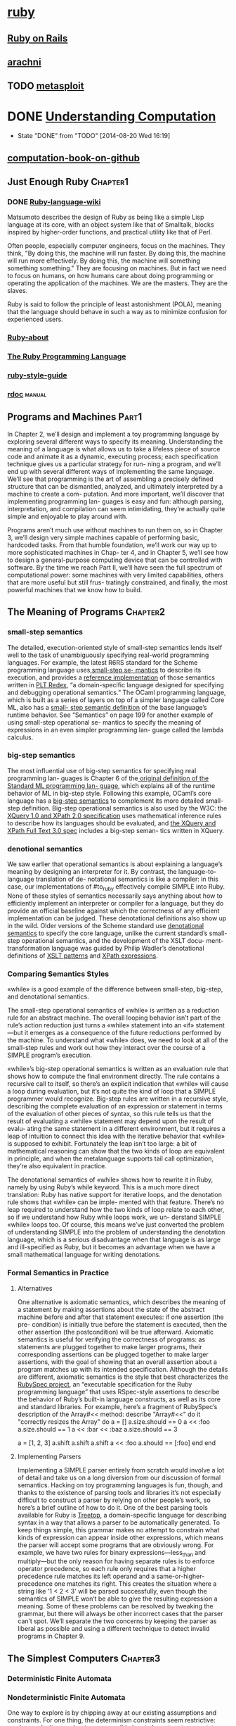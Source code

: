* [[https://www.ruby-lang.org/en/documentation/][ruby]]
** [[https://en.wikipedia.org/wiki/Ruby_on_Rails%0A][Ruby on Rails]]
** [[http://www.arachni-scanner.com/][arachni]]
** TODO [[http://www.metasploit.com/][metasploit]]
* DONE [[http://computationbook.com/][Understanding Computation]]
  CLOSED: [2014-08-20 Wed 16:19]
  - State "DONE"       from "TODO"       [2014-08-20 Wed 16:19]
** [[https://github.com/sancao2/computationbook.git][computation-book-on-github]]
** Just Enough Ruby                                                :Chapter1:
*** DONE [[https://en.wikipedia.org/wiki/Ruby_(programming_language)][Ruby-language-wiki]]
    Matsumoto describes the design of Ruby as being like a simple Lisp
    language at its core, with an object system like that of
    Smalltalk, blocks inspired by higher-order functions, and
    practical utility like that of Perl.

    Often people, especially computer engineers, focus on the
    machines. They think, "By doing this, the machine will run
    faster. By doing this, the machine will run more effectively. By
    doing this, the machine will something something something." They
    are focusing on machines. But in fact we need to focus on humans,
    on how humans care about doing programming or operating the
    application of the machines. We are the masters. They are the
    slaves.
    
    Ruby is said to follow the principle of least astonishment (POLA),
    meaning that the language should behave in such a way as to
    minimize confusion for experienced users. 

*** [[https://www.ruby-lang.org/en/about/][Ruby-about]]
*** [[http://book.douban.com/subject/2337297/][The Ruby Programming Language]]
*** [[https://github.com/bbatsov/ruby-style-guide][ruby-style-guide]]
*** [[http://www.ruby-doc.org/core-2.1.2/][rdoc]]                                                             :manual:
** Programs and Machines                                              :Part1:
In Chapter 2, we’ll design and implement a toy programming language by exploring
several different ways to specify its meaning. Understanding the meaning of a language
is what allows us to take a lifeless piece of source code and animate it as a dynamic,
executing process; each specification technique gives us a particular strategy for run-
ning a program, and we’ll end up with several different ways of implementing the same
language.
We’ll see that programming is the art of assembling a precisely defined structure that
can be dismantled, analyzed, and ultimately interpreted by a machine to create a com-
putation. And more important, we’ll discover that implementing programming lan-
guages is easy and fun: although parsing, interpretation, and compilation can seem
intimidating, they’re actually quite simple and enjoyable to play around with.

Programs aren’t much use without machines to run them on, so in Chapter 3, we’ll
design very simple machines capable of performing basic, hardcoded tasks. From that
humble foundation, we’ll work our way up to more sophisticated machines in Chap-
ter 4, and in Chapter 5, we’ll see how to design a general-purpose computing device
that can be controlled with software.
By the time we reach Part II, we’ll have seen the full spectrum of computational power:
some machines with very limited capabilities, others that are more useful but still frus-
tratingly constrained, and finally, the most powerful machines that we know how to
build.

** The Meaning of Programs                                         :Chapter2:
*** small-step semantics
      The detailed, execution-oriented style of small-step semantics lends itself well to the
task of unambiguously specifying real-world programming languages. For example,
the latest R6RS standard for the Scheme programming language uses[[http://www.r6rs.org/final/html/r6rs/r6rs-Z-H-15.html][ small-step se-
mantics]] to describe its execution, and provides a [[http://www.r6rs.org/refimpl/][reference implementation]] of those
semantics written in [[http://redex.racket-lang.org/][PLT Redex]], “a domain-specific language designed for specifying
and debugging operational semantics.” The OCaml programming language, which is
built as a series of layers on top of a simpler language called Core ML, also has a [[http://caml.inria.fr/pub/docs/u3-ocaml/ocaml-ml.html#htoc4][small-
step semantic definition]] of the base language’s runtime behavior.
See “Semantics” on page 199 for another example of using small-step operational se-
mantics to specify the meaning of expressions in an even simpler programming lan-
guage called the lambda calculus.
*** big-step semantics
      The most influential use of big-step semantics for specifying real programming lan-
guages is Chapter 6 of the[[http://www.lfcs.inf.ed.ac.uk/reports/87/ECS-LFCS-87-36/][ original definition of the Standard ML programming lan-
guage]], which explains all of the runtime behavior of ML in big-step style. Following
this example, OCaml’s core language has a [[http://caml.inria.fr/pub/docs/u3-ocaml/ocaml-ml.html#htoc7][big-step semantics]] to complement its more
detailed small-step definition.
Big-step operational semantics is also used by the W3C: the [[http://www.w3.org/TR/xquery-semantics/][XQuery 1.0 and XPath 2.0
specification]] uses mathematical inference rules to describe how its languages should
be evaluated, and [[http://www.w3.org/TR/xpath-full-text-30/][the XQuery and XPath Full Text 3.0 spec]] includes a big-step seman-
tics written in XQuery.

*** denotional semantics
We saw earlier that operational semantics is about explaining a language’s meaning by
designing an interpreter for it. By contrast, the language-to-language translation of de-
notational semantics is like a compiler: in this case, our implementations of #to_ruby
effectively compile SIMPLE into Ruby. None of these styles of semantics necessarily says
anything about how to efficiently implement an interpreter or compiler for a language,
but they do provide an official baseline against which the correctness of any efficient
implementation can be judged.
These denotational definitions also show up in the wild. Older versions of the Scheme
standard use [[http://www.schemers.org/Documents/Standards/R5RS/HTML/r5rs-Z-H-10.html#%2525_sec_7.2][denotational semantics]] to specify the core language, unlike the current
standard’s small-step operational semantics, and the development of the XSLT docu-
ment-transformation language was guided by Philip Wadler’s denotational definitions
of [[http://homepages.inf.ed.ac.uk/wadler/topics/xml.html#xsl-semantics][XSLT patterns]] and [[http://homepages.inf.ed.ac.uk/wadler/topics/xml.html#xpath-semantics][XPath expressions]].

*** Comparing Semantics Styles
«while» is a good example of the difference between small-step,
big-step, and denotational semantics.

The small-step operational semantics of «while» is written as a
reduction rule for an abstract machine. The overall looping behavior
isn’t part of the rule’s action reduction just turns a «while»
statement into an «if» statement—but it emerges as a consequence of
the future reductions performed by the machine. To understand what
«while» does, we need to look at all of the small-step rules and work
out how they interact over the course of a SIMPLE program’s execution.

«while»’s big-step operational semantics is written as an evaluation
rule that shows how to compute the final environment directly. The
rule contains a recursive call to itself, so there’s an explicit
indication that «while» will cause a loop during evaluation, but it’s
not quite the kind of loop that a SIMPLE programmer would recognize.
Big-step rules are written in a recursive style, describing the
complete evaluation of an expression or statement in terms of the
evaluation of other pieces of syntax, so this rule tells us that the
result of evaluating a «while» statement may depend upon the result of
evalu- ating the same statement in a different environment, but it
requires a leap of intuition to connect this idea with the iterative
behavior that «while» is supposed to exhibit. Fortunately the leap
isn’t too large: a bit of mathematical reasoning can show that the two
kinds of loop are equivalent in principle, and when the metalanguage
supports tail call optimization, they’re also equivalent in practice.

The denotational semantics of «while» shows how to rewrite it in Ruby,
namely by using Ruby’s while keyword. This is a much more direct
translation: Ruby has native support for iterative loops, and the
denotation rule shows that «while» can be imple- mented with that
feature. There’s no leap required to understand how the two kinds of
loop relate to each other, so if we understand how Ruby while loops
work, we un- derstand SIMPLE «while» loops too. Of course, this means
we’ve just converted the problem of understanding SIMPLE into the
problem of understanding the denotation language, which is a serious
disadvantage when that language is as large and ill-specified as Ruby,
but it becomes an advantage when we have a small mathematical language
for writing denotations.

*** Formal Semantics in Practice
***** Alternatives
     One alternative is axiomatic semantics, which describes the
meaning of a statement by making assertions about the state of the
abstract machine before and after that statement executes: if one
assertion (the pre- condition) is initially true before the statement
is executed, then the other assertion (the postcondition) will be true
afterward.
Axiomatic semantics is useful for verifying the correctness of
programs: as statements are plugged together to make larger programs,
their corresponding assertions can be plugged together to make larger
assertions, with the goal of showing that an overall assertion about a
program matches up with its intended specification.
Although the details are different, axiomatic semantics is the style
that best characterizes the [[http://www.rubyspec.org/][RubySpec project]], an “executable
specification for the Ruby programming language” that uses RSpec-style
assertions to describe the behavior of Ruby’s built-in language
constructs, as well as its core and standard libraries. For example,
here’s a fragment of RubySpec’s description of the Array#<< method:
describe "Array#<<" do
 it "correctly resizes the Array" do
  a = []
  a.size.should == 0
  a << :foo
  a.size.should == 1
  a << :bar << :baz
  a.size.should == 3

  a = [1, 2, 3]
  a.shift
  a.shift
  a.shift
  a << :foo
  a.should == [:foo]
 end
end

***** Implementing Parsers
Implementing a SIMPLE parser entirely from scratch would involve a lot
of detail and take us on a long diversion from our discussion of
formal semantics. Hacking on toy programming languages is fun, though,
and thanks to the existence of parsing tools and libraries it’s not
especially difficult to construct a parser by relying on other
people’s work, so here’s a brief outline of how to do it.
One of the best parsing tools available for Ruby is [[https://github.com/nathansobo/treetop][Treetop]], a
domain-specific language for describing syntax in a way that allows a
parser to be automatically generated.
To keep things simple, this grammar makes no attempt to constrain
what kinds of expression can appear inside other expressions, which
means the parser will accept some programs that are obviously wrong.
For example, we have two rules for binary expressions—less_than and
multiply—but the only reason for having separate rules is to enforce
operator precedence, so each rule only requires that a higher precedence
rule matches its left operand and a same-or-higher-precedence one
matches its right. This creates the situation where a string like '1 < 2 <
3' will be parsed successfully, even though the semantics of SIMPLE won’t
be able to give the resulting expression a meaning.
Some of these problems can be resolved by tweaking the grammar, but
there will always be other incorrect cases that the parser can’t spot. We’ll
separate the two concerns by keeping the parser as liberal as possible
and using a different technique to detect invalid programs in Chapter 9.

** The Simplest Computers                                          :Chapter3:
*** Deterministic Finite Automata
*** Nondeterministic Finite Automata
    One way to explore is by chipping away at our existing assumptions
and constraints. For one thing, the determinism constraints seem
restrictive: maybe we don’t care about every possible input character
at every state, so why can’t we just leave out rules for characters we
don’t care about and assume that the machine can go into a generic
failure state when something unexpected happens? More exotically, what
would it mean to allow the machine to have contradictory rules, so
that more than one execution path is possible? Our setup also assumes
that each state change must happen in response to a character being
read from the input stream, but what would happen if the machine could
change state without having to read anything?
    The collection of strings that are accepted by a particular
machine is called a language: we say that the machine recognizes that
language. Not all possible languages have a DFA or NFA that can
recognize them (see Chapter 4 for more information), but those
languages that can be rec- ognized by finite automata are called
regular languages.
     Relaxing the determinism constraints has produced an imaginary
machine that is very different from the real, deterministic computers
we’re familiar with. An NFA deals in possibilities rather than
certainties; we talk about its behavior in terms of what can happen
rather than what will happen. This seems powerful, but how can such a
machine work in the real world? At first glance it looks like a real
implementation of an NFA would need some kind of foresight in order to
know which of several possibilities to choose while it reads input: to
stand a chance of accepting a string, our example NFA must stay in
state 1 until it reads the third-from-last character, but it has no
way of knowing how many more characters it will receive. How can we
simulate an exciting machine like this in boring, deterministic Ruby?
     The key to simulating an NFA on a deterministic computer is to find a way to explore
all possible executions of the machine. This brute-force approach eliminates the spooky
foresight that would be required to simulate only one possible execution by somehow
making all the right decisions along the way. When an NFA reads a character, there
are only ever a finite number of possibilities for what it can do next, so we can simulate
the nondeterminism by somehow trying all of them and seeing whether any of them
ultimately allows it to reach an accept state.
     We could do this by recursively trying all possibilities: each time the simulated NFA
reads a character and there’s more than one applicable rule, follow one of those rules
and try reading the rest of the input; if that doesn’t leave the machine in an accept state,
then go back into the earlier state, rewind the input to its earlier position, and try again
by following a different rule; repeat until some choice of rules leads to an accept state,
or until all possible choices have been tried without success.
　　　Another strategy is to simulate all possibilities in parallel by spawning new threads
every time the machine has more than one rule it can follow next, effectively copying
the simulated NFA so that each copy can try a different rule to see how it pans out. All
those threads can be run at once, each reading from its own copy of the input string,
and if any thread ends up with a machine that’s read every character and stopped in an
accept state, then we can say the string has been accepted.
　　　Both of these implementations are feasible, but they’re a bit complicated and inefficient.
Our DFA simulation was simple and could read individual characters while constantly
reporting back on whether the machine is in an accept state, so it would be nice to
simulate an NFA in a way that gives us the same simplicity and transparency.
Fortunately, there’s an easy way to simulate an NFA without needing to rewind our
progress, spawn threads, or know all the input characters in advance. In fact, just as
we simulated a single DFA by keeping track of its current state, we can simulate a single
NFA by keeping track of all its possible current states. This is simpler and more efficient
than simulating multiple NFAs that go off in different directions, and it turns out to
achieve the same thing in the end. If we did simulate many separate machines, then all
we’d care about is what state each of them was in, but any machines in the same state
are completely indistinguishable,2 so we don’t lose anything by collapsing all those
possibilities down into a single machine and asking “which states could it be in by now?”
instead.
**** Free Moves
     These are rules that the machine may spontaneously follow without reading
any input, and they help here because they give the NFA an initial choice between two
separate groups of states:

*** Regular Expressions
    In this chapter, we’ll always think of a regular expression as matching
an entire string. Real-world implementations of regular expressions typ-
ically use them for matching parts of strings, with extra syntax needed
if we want to specify that an entire string should be matched.
For example, our regular expression hello|goodbye would be written in
Ruby as /\A(hello|goodbye)\z/ to make sure that any match is anchored
to the beginning (\A) and end (\z) of the string.
    Given a regular expression and a string, how do we write a program to decide whether
the string matches that expression? Most programming languages, Ruby included, al-
ready have regular expression support built in, but how does that support work? How
would we implement regular expressions in Ruby if the language didn’t already have
them?
　　　It turns out that finite automata are perfectly suited to this job. As we’ll see, it’s possible
to convert any regular expression into an equivalent NFA—every string matched by
the regular expression is accepted by the NFA, and vice versa—and then match a string
by feeding it to a simulation of that NFA to see whether it gets accepted. In the language
of Chapter 2, we can think of this as providing a sort of denotational semantics for
regular expressions: we may not know how to execute a regular expression directly,
but we can show how to denote it as an NFA, and because we have an operational
semantics for NFAs (“change state by reading characters and following rules”), we can
execute the denotation to achieve the same result.
　　　The majority of real-world implementations of regular expressions, like
the Onigmo library used by Ruby, don’t work by literally compiling
patterns into finite automata and simulating their execution. Although
it’s a fast and efficient way of matching regular expressions against
strings, this approach makes it harder to support more advanced fea-
tures like capture groups and lookahead/lookbehind assertions. Con-
sequently most libraries use some kind of backtracking algorithm that
deals with regular expressions more directly instead of converting them
into finite automata.
Russ Cox’s　[[http://code.google.com/p/re2/][RE2 library]] is a production-quality C++ regular expression
implementation that does compile patterns into automata,6 while Pat
Shaughnessy has written a detailed [[http://patshaughnessy.net/2012/4/3/exploring-rubys-regular-expression-algorithm][blog post]] exploring how Ruby’s
regular expression algorithm works.
**** Parsing
     We’ve almost built a complete (albeit basic) regular expression implementation. The
only missing piece is a parser for pattern syntax: it would be much more convenient if
we could just write (a(|b))* instead of building the abstract syntax tree manually with
Repeat.new(Concatenate.new(Literal.new('a'), Choose.new(Empty.new, Literal.new
('b')))). We saw in “Implementing Parsers” on page 58 that it’s not difficult to use
Treetop to generate a parser that can automatically transform raw syntax into an AST,
so let’s do that here to finish off our implementation.
**** Equivalence
     This chapter has described the idea of a deterministic state machine and added more
features to it: first nondeterminism, which makes it possible to design machines that
can follow many possible execution paths instead of a single path, and then free moves,
which allow nondeterministic machines to change state without reading any input.
Nondeterminism and free moves make it easier to design finite state machines to per-
form specific jobs—we’ve already seen that they’re very useful for translating regular
expressions into state machines—but do they let us do anything that we can’t do with
a standard DFA?
Well, it turns out that it’s possible to convert any nondeterministic finite automaton
into a deterministic one that accepts exactly the same strings. This might be surprising
given the extra constraints of a DFA, but it makes sense when we think about the way
we simulated the execution of both kinds of machine.
**** DFA Minimization
Some DFAs have the property of being minimal, which means there’s no way to design
a DFA with fewer states that will accept the same strings. The NFA-to-DFA conversion
process can sometimes produce nonminimal DFAs that contain redundant states, but
there’s an elegant way to eliminate this redundancy, known as Brzozowski’s algorithm:
***** Begin with your nonminimal DFA.
***** Reverse all of the rules. Visually, this means that every arrow in the machine’s
diagram stays in the same place but points backward; in code terms, every FAR
ule.new(state, character, next_state) is replaced with FARule.new(next_state,
character, state). Reversing the rules usually breaks the determinism con-
straints, so now you have an NFA.
***** Exchange the roles of start and accept states: the start state becomes an accept
state, and each of the accept states becomes a start state. (You can’t directly convert
all the accept states into start states because an NFA can only have one start state,
but you can get the same effect by creating a new start state and connecting it to
each of the old accept states with a free move.)
***** Convert this reversed NFA to a DFA in the usual way.
Surprisingly, the resulting DFA is guaranteed to be minimal and contain no redundant
states. The unhappy downside is that it will only accept reversed versions of the original
DFA’s strings: if our original DFA accepted the strings 'ab', 'aab', 'aaab', and so on,
the minimized DFA will accept strings of the form 'ba', 'baa', and 'baaa'. The trick is
to fix this by simply performing the whole procedure a second time, beginning with
the reversed DFA and ending up with a double-reversed DFA, which is again guaranteed
to be minimal but this time accepts the same strings as the machine we started with.
It’s nice to have an automatic way of eliminating redundancy in a design, but interest-
ingly, a minimized DFA is also canonical: any two DFAs that accept exactly the same
strings will minimize to the same design, so we can check whether two DFAs are equiv-
alent by minimizing them and comparing the resulting machine designs to see if they
have the same structure.9 This in turn gives us an elegant way of checking whether two
regular expressions are equivalent: if we convert two patterns that match the same
strings (e.g., ab(ab)* and a(ba)*b) into NFAs, convert those NFAs into DFAs, then
minimize both DFAs with Brzozowski’s algorithm, we’ll end up with two identical-
looking machines.

** Just Add Power                                                  :Chapter4:
*** Deterministic Pushdown Automata
A finite state machine with a built-in stack is called a pushdown automaton (PDA), and
when that machine’s rules are deterministic, we call it a deterministic pushdown au-
tomaton (DPDA)
**** There are several design issues here:
***** Does every rule have to modify the stack, or read input, or change state, or all three?
***** Should there be two different kinds of rule for pushing and popping?
***** Do we need a special kind of rule for changing state when the stack is empty?
***** Is it okay to change state without reading from the input, like a free move in an NFA?
***** If a DPDA can change state spontaneously like that, what does “deterministic” mean?
**** We’ll break down a PDA rule into five parts:
***** The current state of the machine
***** The character that must be read from the input (optional)
***** The next state of the machine
***** The character that must be popped off the stack
***** The sequence of characters to push onto the stack after the top character has been popped off
*** Nondeterministic Pushdown Automata
    #Page123 rulebook.follow_free_moves(super) [這裏的super是什麼意思?]
**** Nonequivalence
But wait: we saw in “Equivalence” on page 94 that nondeterministic machines without
a stack are exactly equivalent in power to deterministic ones. Our Ruby NFA simulation
behaved like a DFA—moving between a finite number of “simulation states” as it read
each character of the input string—which gave us a way to turn any NFA into a DFA
that accepts the same strings. So has nondeterminism really given us any extra power,
or does our Ruby NPDA simulation just behave like a DPDA? Is there an algorithm for
converting any nondeterministic pushdown automaton into a deterministic one?
Well, no, it turns out that there isn’t. The NFA-to-DFA trick only works because we
can use a single DFA state to represent many possible NFA states. To simulate an NFA,
we only need to keep track of what states it could currently be in, then pick a different
set of possible states each time we read an input character, and a DFA can easily do
that job if we give it the right rules.
But that trick doesn’t work for PDAs: we can’t usefully represent multiple NPDA con-
figurations as a single DPDA configuration. The problem, unsurprisingly, is the stack.
An NPDA simulation needs to know all the characters that could currently be on top
of the stack, and it must be able to pop and push several of the simulated stacks si-
multaneously. There’s no way to combine all the possible stacks into a single stack so
that a DPDA can still see all the topmost characters and access every possible stack
individually. We didn’t have any difficulty writing a Ruby program to do all this, but
a DPDA just isn’t powerful enough to handle it.
So unfortunately, our NPDA simulation does not behave like a DPDA, and there isn’t
an NPDA-to-DPDA algorithm. The unmarked palindrome problem is an example of a
job where an NPDA can do something that a DPDA can’t, so nondeterministic push-
down automata really do have more power than deterministic ones.
*** Parsing with Pushdown Automata
“Regular Expressions” on page 79 showed how nondeterministic finite automata can
be used to implement regular expression matching. Pushdown automata have an im-
portant practical application too: they can be used to parse programming languages.
We already saw in “Implementing Parsers” on page 58 how to use Treetop to build a
parser for part of the SIMPLE language. Treetop parsers use a single parsing expression
grammar to describe the complete syntax of the language being parsed, but that’s a
relatively modern idea. A more traditional approach is to break the parsing process
apart into two separate stages:
**** Lexical analysis
Read a raw string of characters and turn it into a sequence of tokens. Each token
represents an individual building block of program syntax, like “variable name,”
“opening bracket,” or “while keyword.” A lexical analyzer uses a language-specific
set of rules called a lexical grammar to decide which sequences of characters should
produce which tokens. This stage deals with messy character-level details like vari-
able-naming rules, comments, and whitespace, leaving a clean sequence of tokens
for the next stage to consume.
**** Syntactic analysis
Read a sequence of tokens and decide whether they represent a valid program
according to the syntactic grammar of the language being parsed. If the program is
valid, the syntactic analyzer may produce additional information about its struc-
ture (e.g., a parse tree).
First we need a syntactic grammar that describes how tokens may be combined to form
programs. Here’s part of a grammar for SIMPLE, based on the structure of the Treetop
grammar in “Implementing Parsers” on page 58:
<statement> 　　::= <while> | <assign>
<while>　　　　　::= 'w' '(' <expression> ')' '{' <statement> '}'
<assign> 　　　　::= 'v' '=' <expression>
<expression> 　 ::= <less-than>
<less-than>     ::= <multiply> '<' <less-than> | <multiply>
<multiply>      ::= <term> '*' <multiply> | <term>
<term>          ::= 'n' | 'v'
This is called a context-free grammar (CFG).7 Each rule has a symbol on the lefthand
side and one or more sequences of symbols and tokens on the right. For example, the
rule <statement> ::= <while> | <assign> means that a SIMPLE statement is either a
while loop or an assignment, and <assign> ::= 'v' '=' <expression> means that an
assignment statement consists of a variable name followed by an equals sign and an
expression.
The CFG is a static description of SIMPLE’s structure, but we can also think of it as a set
of rules for generating SIMPLE programs. Starting from the <statement> symbol, we can
apply the grammar rules to recursively expand symbols until only tokens remain. Here’s
one of many ways to fully expand <statement> according to the rules:
<statement> →<assign>
            →'v' '=' <expression>
            →'v' '=' <less-than>
            →'v' '=' <multiply>
            →'v' '=' <term> '*' <multiply>
            →'v' '=' 'v' '*' <multiply>
            →'v' '=' 'v' '*' <term>
            →'v' '=' 'v' '*' 'n'
This tells us that 'v' '=' 'v' '*' 'n' represents a syntactically valid program, but we
want the ability to go in the opposite direction: to recognize valid programs, not gen-
erate them. When we get a sequence of tokens out of the lexical analyzer, we’d like to
know whether it’s possible to expand the <statement> symbol into those tokens by
applying the grammar rules in some order. Fortunately, there’s a way to turn a context-
free grammar into a nondeterministic pushdown automaton that can make exactly this
decision.
***** Practicalities
This parsing procedure relies on nondeterminism, but in real applications, it’s best to
avoid nondeterminism, because a deterministic PDA is much faster and easier to sim-
ulate than a nondeterministic one. Fortunately, it’s almost always possible to eliminate
nondeterminism by using the input tokens themselves to make decisions about which
symbol rule to apply at each stage—a technique called lookahead—but that makes the
translation from CFG to PDA more complicated.
*** How Much Power?
The main consequence of having a stack is the ability to recognize
certain languages that finite automata aren’t capable of recognizing,
like palindromes and strings of balanced brackets. The unlimited
storage provided by a stack lets a PDA remember arbitrary amounts of
information during a computation and refer back to it later.
Okay, so PDAs are a bit more powerful, but what are their limitations? Even if we’re
only interested in the kinds of pattern-matching applications we’ve already seen, push-
down automata are still seriously limited by the way a stack works. There’s no random
access to stack contents below the topmost character, so if a machine wants to read a
character that’s buried halfway down the stack, it has to pop everything above it. Once
characters have been popped, they’re gone forever; we designed a PDA to recognize
strings with equal numbers of as and bs, but we can’t adapt it to recognize strings with
equal numbers of three different types of character ('abc', 'aabbcc', 'aaabbbccc', ...)
because the information about the number of as gets destroyed by the process of
counting the bs.
Aside from the number of times that pushed characters can be used, the last-in-first-
out nature of a stack causes a problem with the order in which information is stored
and retrieved. PDAs can recognize palindromes, but they can’t recognize doubled-up
strings like 'abab' and 'baaabaaa', because once information has been pushed onto a
stack, it can only be consumed in reverse order.
If we move away from the specific problem of recognizing strings and try to treat these
machines as a model of general-purpose computers, we can see that DFAs, NFAs, and
PDAs are still a long way from being properly useful. For starters, none of them has a
decent output mechanism: they can communicate success by going into an accept state,
but can’t output even a single character (much less a whole string of characters) to
indicate a more detailed result. This inability to send information back out into the
world means that they can’t implement even a simple algorithm like adding two num-
bers together. And like finite automata, an individual PDA has a fixed program; there
isn’t an obvious way to build a PDA that can somehow read a program from its input
and run it.
** The Ultimate Machine                                            :Chapter5:
   How much more powerful do our toy systems need to get before
   they’re able to escape these limitations and do everything that a
   normal computer can do? 
   How much more complexity is required to model the behavior of RAM,
   or a hard drive, or a proper output mechanism?
   What does it take to design a machine that can actually run
   programs instead of always executing a single hardcoded task?
*** Deterministic Turing Machines
*** Nondeterministic Turing Machines
The simulation works by using the tape to store a queue of suitably
encoded Turing machine configurations, each one containing a possible
current state and tape of the simulated machine. When the simulation
starts, there’s only one con- figuration stored on the tape,
representing the starting configuration of the simulated machine. Each
step of the simulated computation is performed by reading the config-
uration at the front of the queue, finding each rule that applies to
it, and using that rule to generate a new configuration that is
written onto the tape at the back of the queue. Once this has been
done for every applicable rule, the frontmost configuration is erased
and the process starts again with the next configuration in the queue.
The simulated machine step is repeated until the configuration at the
front of the queue represents a machine that has reached an accept
state.
*** Maximum Power
Let’s look at four other ex-
tensions to conventional Turing machines—internal storage, subroutines, multiple
tapes, and multidimensional tape—and see why none of them provides an increase in
computational power. While some of the simulation techniques involved are compli-
cated, in the end, they’re all just a matter of programming.
**** Internal Storage
States 2, 3, and 4 of this machine are almost identical, except they each represent a
machine that is remembering a different character from the beginning of the string, and
in this case, they all do something different when they reach the end.
***** pros
Exploiting the current state in this way allows us to design Turing machines that can
remember any finite combination of facts while the tape head moves back and forth,
effectively giving us the same capabilities as a machine with explicit “registers” for
internal storage, at the expense of using a large number of states.
***** cons
The machine only works for strings made up of the characters a, b, and
c; if we wanted it to work for strings containing any alphabetic charac-
ters (or alphanumeric characters, or whatever larger set we chose), we’d
have to add a lot more states—one for each character that might need
to be remembered—and a lot more rules to go with them.

**** Subroutines
**** Multiple Tapes
**** Multidimensional Tape
*** General-Purpose Machines
All the machines we’ve seen so far have a serious shortcoming: their rules are hardco-
ded, leaving them unable to adapt to different tasks. A DFA that accepts all the strings
that match a particular regular expression can’t learn to accept a different set of strings;
an NPDA that recognizes palindromes will only ever recognize palindromes; a Turing
machine that increments a binary number will never be useful for anything else.

Can any of our simple machines do that? Instead of having to design a new machine
every time we want to do a different job, can we design a single machine that can read
a program from its input and then do whatever job the program specifies?
**** Encoding
**** Simulation

** Computation and Computability                                      :Part2:
These human-centered designs are motivated by convenience rather
than necessity; even the simple design of a Turing machine is meant to
remind us of a mathematician working with pencil and paper.
We’ll investigate this idea in Chapter 6 by trying to write programs
in an extremely minimal language that doesn’t seem to have any useful
features at all,
and follow the thread further in Chapter 7, where we’ll survey a
variety of simple systems and see how they’re able to perform the same
computations as more complex machines.
Once we’ve convinced ourselves that full-powered computation can
happen in many different kinds of system, we’ll spend Chapter 8
examining what computation itself is actually capable of. It’s natural
to assume that computers can solve essentially any problem as long as
enough time and effort is spent on writing a suitable program, but
there turn out to be hard theoretical constraints: certain problems
just can’t be solved by any computer, no matter how fast and efficient
it is.
Unfortunately some of these insoluble problems are concerned with
predicting the behavior of programs, which is exactly the kind of
thing that programmers would like computers to help them with. We’ll
look at some strategies for coping with these hard limits of the
computational universe, and conclude in Chapter 9 by exploring how to
use abstraction to squeeze approximate answers out of unanswerable
questions.
** Programming with Nothing                                        :Chapter6:
*** Impersonating the Lambda Calculus
Referring to variables
Creating procs
Calling procs
**** Working with Procs
*** Implementing the Lambda Calculus

** Universality Is Everywhere                                      :Chapter7:
** Impossible Programs                                             :Chapter8:
** Programming in Toyland                                          :Chapter9:
All these reasons make it useful to be able to discover information about a program
without actually running it. One way of doing this is to use abstract interpretation, an
analysis technique in which we execute a simplified version of the program and use the
results to deduce properties of the original.
*** Abstract Interpretation
*** Static Semantics
This is a static type system, designed for checking the program before
it’s run; in a statically typed language, each variable has an associated
type. Ruby’s dynamic type system works differently: variables don’t have
types, and the types of values are only checked when they’re actually
used during the execution of a program. This allows Ruby to handle
values of different types being assigned to the same variable, at the cost
of not being able to detect typing bugs before the program is executed.
*** Applications
A notable industrial application of this technique is the [[http://www.astree.ens.fr/][Astrée static analyzer]], which
uses abstract interpretation to automatically prove that a C program is free of runtime
errors like division by zero, out-of-bounds array indexing, and integer overflow. Astrée
has been used to verify the flight control software of Airbus A340 and A380 airplanes,
as well as the automatic docking software for the Jules Verne ATV-001 mission that
transported supplies to the International Space Station. Abstract interpretation respects
Rice’s theorem by providing safe approximations rather than guaranteed answers, so
Astrée has the potential to report a possible runtime error where none actually exists
(a false alarm); in practice, its abstractions were precise enough to avoid any false alarms
when verifying the A340 software.
** Afterword
*** language
Anyone can design and implement a programming language. The basic
ideas of syntax and semantics are simple, and tools like Treetop can
take care of the uninteresting details.
*** math
Every computer program is a mathematical object. Syntactically a
program is just a large number; semantically it can represent a
mathematical function, or a hierarchical structure which can be
manipulated by formal reduction rules. This means that many techniques
and results from mathematics, like Kleene’s recursion theorem or
Gödel’s incompleteness theorem, can equally be applied to programs.
*** computation
Computation, which we initially described as just “what a computer
does,” has turned out to be something of a force of nature. It’s
tempting to think of computation as a sophisticated human invention
that can only be performed by specially- designed systems with many
complicated parts, but it also shows up in systems that don’t seem
complex enough to support it. So computation isn’t a sterile, ar-
tificial process that only happens inside a microprocessor, but rather
a pervasive phenomenon that crops up in many different places and in
many different ways.
Computation is not all-or-nothing. Different machines have different amounts of
computational power, giving us a continuum of usefulness: DFAs and NFAs have
limited capabilities, DPDAs are more powerful, NPDAs more powerful still, and
Turing machines are the most powerful we know of.
*** encoding
Encodings and levels of abstraction are essential to harnessing the power of com-
putation. Computers are machines for maintaining a tower of abstractions, begin-
ning at the very low level of semiconductor physics and rising to the much higher
level of multitouch graphical user interfaces. To make computation useful, we need
to be able to encode complex ideas from the real world in a simpler form that
machines can manipulate, and then be able to decode the results back into a mean-
ingful high-level representation.
*** limitation
There are limits to what computation can do. We don’t know how to build a
computer that is fundamentally more capable than a Turing machine, but there
are well-defined problems that a Turing machine can’t solve, and a lot of those
problems involve discovering information about the programs we write. We can
cope with these limitations by learning to make use of vague or incomplete answers
to questions about our programs’ behavior.




* Understanding Computation 讀後筆記                                            :4h:
   這本書終於被我看完了，雖然略去第八章，第六七章也是略看的．讓人打開
   眼界的書，學好編譯器原來可以把代碼寫成這樣．
   前面第二章講的是實現了一門語言,分別採用三種方法實現:
   small-step semantics(reduce(environment) rule)，其實就是化簡，a
   mostly iterative flavor．
   big-step semantics(evaluate(environment) rule)， a　recursive，get
   from an expression or statement　straight to its result．
   denotational semantics(language-to-language translation).感覺最後一
   種是作弊,其實是每個都映射到一個對應的lambda,讓Ruby幫你eval執行他．
   第三，四，五章，爲了模擬真是的計算機，或者說簡化並一步步逼近真實的
   計算機，分別講了三種模型：
   FA -- DFA, NFA, 並通過實例了兩種是等價的,通過添加free_moves規則和一
   個新的start state．state存儲狀態．
   The DFA will have a state to represent each set of possible states
   of．解決/實現了簡單的Regex(沒有catch)問題．末尾還介紹最小化DFA的算
   法．
   PDA -- DPDA, NPDA, 並通過實例告訴我們他們是不等價的,通過
   configuration存儲state和stack．只是在FA上面添加了stack存儲數據，
   每次rule_for(其實是轉檯轉移transfer),出棧入棧一次，具體出的是什麼，
   入的是什麼有規則定義．解決了括號配對的問題．不定價是因爲如果多個
   NPDA不能簡化成一個DPDA,
   因爲有多個stack，每個stack的棧頂指針不一樣，不能通過一個stack模擬．
   TM -- DTM, NTM, 其實就是將PDA的stack換成了tape,存儲左中右三段的字符，
   中間的是一個字符，相當於棧頂．DTM和NTM貌似是等價的．解決多字符的數
   量問題．
   DTM, NTM顯然不等價，不過作者直接沒說，顯然不能通過一個DTM去模擬一個
   NTM的集合.
   第六，七，八章，很奇葩的三章．
   第六章是只用lambda函數實現了語言所有的其他特性，包括number(就是數數，
   從零開始數過去)，boolean，increment,decrement，取餘/整的除法等．
   其實解決一個很見的3,5,15的整數的問題．本章後來，順便實現了一套
   lambda函數的三要素variable,function,call.然後利用small-step進行
   reduce.
   第七章，In particular, a universal system can be programmed to
   simulate any other universal system; a universal Turing machine can
   evaluate lambda calculus expressions, and a lambda calculus
   interpreter can simulate the execution of a Turing machine.
   另外說了SKI Lambda Calculus的另外一種lambda實現．深吸一口氣，後面的放棄．
   第八章，貌似說一些問題是怎麼也解決不掉的．
   第九章，用abstract interpreter抽象近似的解決複雜問題．就是繞過複雜
   的計算，而提取計算的特徵．舉例是兩個數字相乘的符號問題，推廣到兩個
   數字相加的符號的問題，引入了UNKOWN.
   還有一些有用的外鏈，比如Treetop,一個結合詞法分析，語法分析的東西，
   作者原話是現代的編譯器工具．還有Racket,Scheme等．總之，這是一本不可
   多得的開闊眼界的閒書

